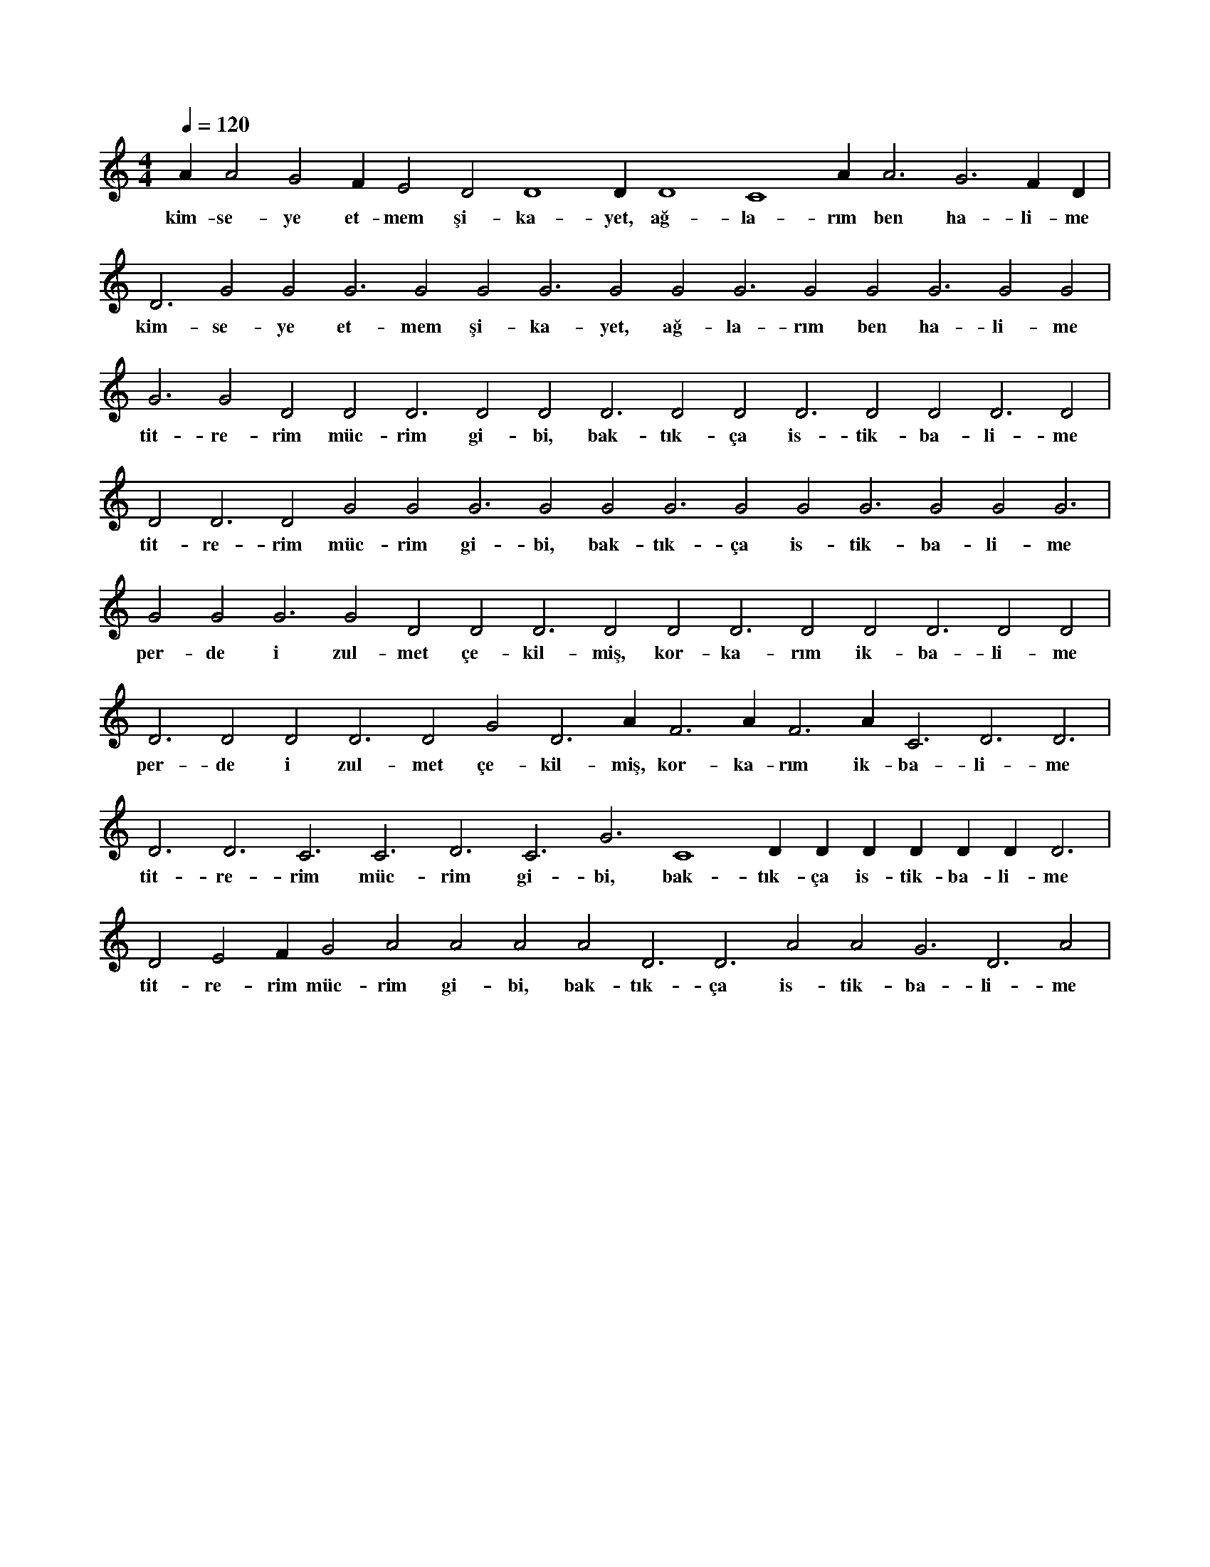 X:0
M:4/4
L:1/4
Q:120
K:C
V:1
A#2 A2 G2 F#2 E2 D2 D4 D#4 D4 C4 A#3 A3 G3 F#3 D#3 |
w:kim-se-ye et-mem şi-ka-yet, ağ-la-rım ben ha-li-me 
D3 G2 G2 G3 G2 G2 G3 G2 G2 G3 G2 G2 G3 G2 G2 |
w:kim-se-ye et-mem şi-ka-yet, ağ-la-rım ben ha-li-me 
G3 G2 D2 D2 D3 D2 D2 D3 D2 D2 D3 D2 D2 D3 D2 |
w:tit-re-rim müc-rim gi-bi, bak-tık-ça is-tik-ba-li-me 
D2 D3 D2 G2 G2 G3 G2 G2 G3 G2 G2 G3 G2 G2 G3 |
w:tit-re-rim müc-rim gi-bi, bak-tık-ça is-tik-ba-li-me 
G2 G2 G3 G2 D2 D2 D3 D2 D2 D3 D2 D2 D3 D2 D2 |
w:per-de i zul-met çe-kil-miş, kor-ka-rım ik-ba-li-me 
D3 D2 D2 D3 D2 G2 D3 A#2 F3 A#2 F3 A#2 C3 D3 D3 |
w:per-de i zul-met çe-kil-miş, kor-ka-rım ik-ba-li-me 
D3 D3 C3 C3 D3 C3 G3 C4 D#3 D#3 D#3 D#3 D#3 D#3 D3 |
w:tit-re-rim müc-rim gi-bi, bak-tık-ça is-tik-ba-li-me 
D2 E2 F#2 G2 A2 A2 A2 A2 D3 D3 A2 A2 G3 D3 A2 |
w:tit-re-rim müc-rim gi-bi, bak-tık-ça is-tik-ba-li-me 
